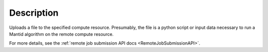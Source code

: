 .. algorithm::

.. summary::

.. relatedalgorithms::

.. properties::

Description
-----------

Uploads a file to the specified compute resource. Presumably, the file
is a python script or input data necessary to run a Mantid algorithm on
the remote compute resource.

For more details, see the :ref:`remote job submission API
docs <RemoteJobSubmissionAPI>`.

.. categories::

.. sourcelink::

